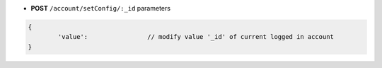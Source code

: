 * **POST** ``/account/setConfig/:_id`` parameters

.. code-block:: javascript

	{
		'value': 		// modify value '_id' of current logged in account
	}